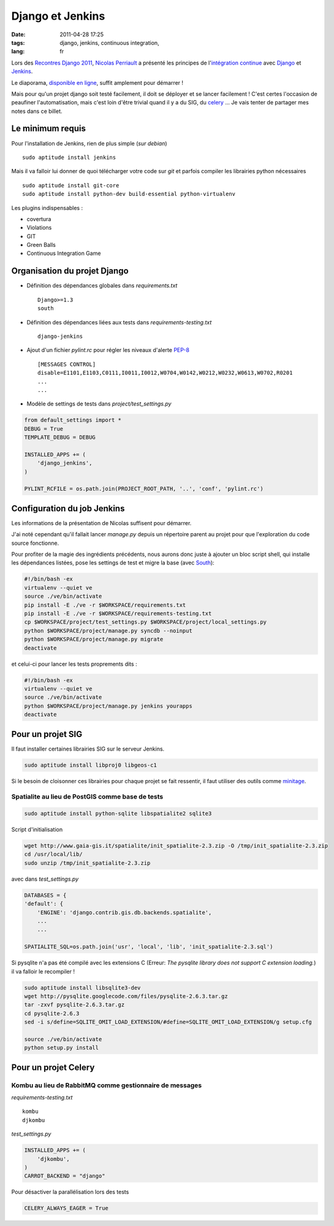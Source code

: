 Django et Jenkins
#################

:date: 2011-04-28 17:25
:tags: django, jenkins, continuous integration,
:lang: fr

Lors des `Recontres Django 2011 <http://rencontres.django-fr.org/2011/>`_, `Nicolas Perriault <http://www.akei.com>`_ a présenté les principes de l'`intégration continue <http://fr.wikipedia.org/wiki/Int%C3%A9gration_continue>`_ avec `Django <http://djangoproject.com>`_ et `Jenkins <http://jenkins-ci.org/>`_.

Le diaporama, `disponible en ligne  <http://www.akei.com/presentations/2011-Djangocong/index.html>`_, suffit amplement pour démarrer !

Mais pour qu'un projet django soit testé facilement, il doit se déployer et se lancer facilement ! C'est certes l'occasion de peaufiner l'automatisation, mais c'est loin d'être trivial quand il y a du SIG, du `celery <http://celeryproject.org>`_ ...
Je vais tenter de partager mes notes dans ce billet.

=================
Le minimum requis
=================

Pour l'installation de Jenkins, rien de plus simple (*sur debian*) ::

    sudo aptitude install jenkins

Mais il va falloir lui donner de quoi télécharger votre code sur `git` et parfois compiler les librairies python nécessaires ::

    sudo aptitude install git-core
    sudo aptitude install python-dev build-essential python-virtualenv

Les plugins indispensables :

* covertura
* Violations
* GIT
* Green Balls
* Continuous Integration Game


=============================
Organisation du projet Django
=============================

* Définition des dépendances globales dans `requirements.txt` ::

    Django>=1.3
    south

* Définition des dépendances liées aux tests dans `requirements-testing.txt` ::

    django-jenkins

* Ajout d'un fichier `pylint.rc` pour régler les niveaux d'alerte `PEP-8 <http://www.python.org/dev/peps/pep-0008/>`_ ::

    [MESSAGES CONTROL]
    disable=E1101,E1103,C0111,I0011,I0012,W0704,W0142,W0212,W0232,W0613,W0702,R0201
    ...
    ...

* Modèle de settings de tests dans `project/test_settings.py`

.. code-block :: python

    from default_settings import *
    DEBUG = True
    TEMPLATE_DEBUG = DEBUG
    
    INSTALLED_APPS += (
        'django_jenkins',
    )
    
    PYLINT_RCFILE = os.path.join(PROJECT_ROOT_PATH, '..', 'conf', 'pylint.rc')


============================
Configuration du job Jenkins
============================

Les informations de la présentation de Nicolas suffisent pour démarrer.

J'ai noté cependant qu'il fallait lancer `manage.py` depuis un répertoire parent au projet pour que l'exploration du code source fonctionne.

Pour profiter de la magie des ingrédients précédents, nous aurons donc juste à ajouter un bloc script shell, qui installe les dépendances listées, pose les settings de test et migre la base (avec `South <http://south.aeracode.org>`_):

.. code-block :: bash

    #!/bin/bash -ex
    virtualenv --quiet ve
    source ./ve/bin/activate
    pip install -E ./ve -r $WORKSPACE/requirements.txt
    pip install -E ./ve -r $WORKSPACE/requirements-testing.txt
    cp $WORKSPACE/project/test_settings.py $WORKSPACE/project/local_settings.py
    python $WORKSPACE/project/manage.py syncdb --noinput
    python $WORKSPACE/project/manage.py migrate
    deactivate

et celui-ci pour lancer les tests proprements dits :

.. code-block :: bash

    #!/bin/bash -ex
    virtualenv --quiet ve
    source ./ve/bin/activate
    python $WORKSPACE/project/manage.py jenkins yourapps
    deactivate


==================
Pour un projet SIG
==================

Il faut installer certaines librairies SIG sur le serveur Jenkins.

.. code-block :: bash

    sudo aptitude install libproj0 libgeos-c1

Si le besoin de cloisonner ces librairies pour chaque projet se fait ressentir, il faut utiliser des outils comme `minitage <http://www.minitage.org>`_.

Spatialite au lieu de PostGIS comme base de tests
=================================================
.. code-block :: bash

    sudo aptitude install python-sqlite libspatialite2 sqlite3 

Script d'initialisation 

.. code-block :: bash

    wget http://www.gaia-gis.it/spatialite/init_spatialite-2.3.zip -O /tmp/init_spatialite-2.3.zip
    cd /usr/local/lib/
    sudo unzip /tmp/init_spatialite-2.3.zip

avec dans `test_settings.py`

.. code-block :: python

    DATABASES = {
    'default': {
        'ENGINE': 'django.contrib.gis.db.backends.spatialite',
        ...
        ...

    SPATIALITE_SQL=os.path.join('usr', 'local', 'lib', 'init_spatialite-2.3.sql')

Si pysqlite n'a pas été compilé avec les extensions C (Erreur: *The pysqlite library does not support C extension loading.*) il va falloir le recompiler !

.. code-block :: bash

    sudo aptitude install libsqlite3-dev
    wget http://pysqlite.googlecode.com/files/pysqlite-2.6.3.tar.gz
    tar -zxvf pysqlite-2.6.3.tar.gz
    cd pysqlite-2.6.3
    sed -i s/define=SQLITE_OMIT_LOAD_EXTENSION/#define=SQLITE_OMIT_LOAD_EXTENSION/g setup.cfg

    source ./ve/bin/activate
    python setup.py install




=====================
Pour un projet Celery
=====================

Kombu au lieu de RabbitMQ comme gestionnaire de messages
========================================================

`requirements-testing.txt` ::

    kombu
    djkombu

`test_settings.py`

.. code-block :: python

    INSTALLED_APPS += (
        'djkombu',
    )
    CARROT_BACKEND = "django"

Pour désactiver la parallélisation lors des tests

.. code-block :: python

    CELERY_ALWAYS_EAGER = True
